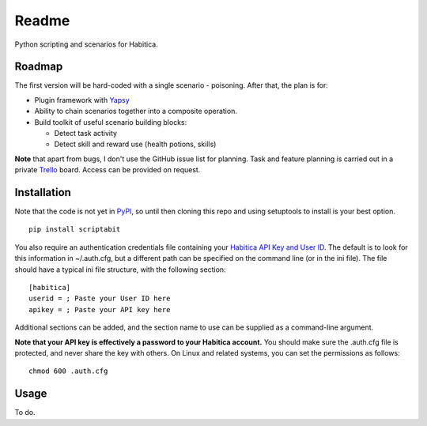 Readme
======

Python scripting and scenarios for Habitica.

.. image:: https://travis-ci.org/DC23/scriptabit.svg?branch=master
    :target: https://travis-ci.org/DC23/scriptabit

Roadmap
-------

The first version will be hard-coded with a single scenario - poisoning.
After that, the plan is for:

-  Plugin framework with `Yapsy <http://yapsy.sourceforge.net/>`__
-  Ability to chain scenarios together into a composite operation.
-  Build toolkit of useful scenario building blocks:

   -  Detect task activity
   -  Detect skill and reward use (health potions, skills)

**Note** that apart from bugs, I don't use the GitHub issue list for
planning. Task and feature planning is carried out in a private 
`Trello <https://trello.com>`_ board. Access can be provided on request.

Installation
------------
Note that the code is not yet in `PyPI <https://pypi.python.org/pypi>`_, 
so until then cloning this repo and using setuptools to install is your 
best option.

::

    pip install scriptabit

You also require an authentication credentials file containing your
`Habitica API Key and User
ID <https://habitica.com/#/options/settings/api>`__. The default is to
look for this information in ~/.auth.cfg, but a different path can be
specified on the command line (or in the ini file). The file should have
a typical ini file structure, with the following section:

::

    [habitica]
    userid = ; Paste your User ID here
    apikey = ; Paste your API key here

Additional sections can be added, and the section name to use can be
supplied as a command-line argument.

**Note that your API key is effectively a password to your Habitica
account.** You should make sure the .auth.cfg file is protected, and
never share the key with others. On Linux and related systems, you can
set the permissions as follows:

::

    chmod 600 .auth.cfg

Usage
-----

To do.

